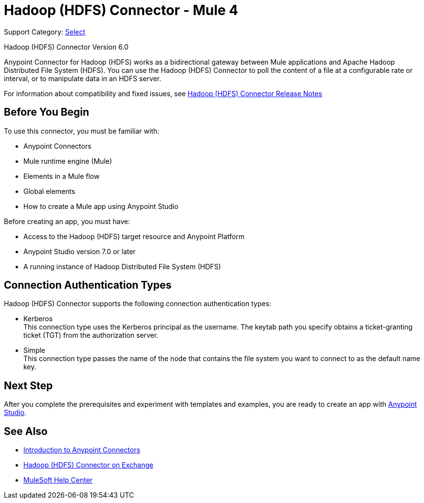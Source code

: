 = Hadoop (HDFS) Connector - Mule 4
:page-aliases: connectors::hdfs/hdfs-connector.adoc

Support Category: https://www.mulesoft.com/legal/versioning-back-support-policy#anypoint-connectors[Select]

Hadoop (HDFS) Connector Version 6.0

Anypoint Connector for Hadoop (HDFS) works as a bidirectional gateway between Mule applications and Apache Hadoop Distributed File System (HDFS). You can use the Hadoop (HDFS) Connector to poll the content of a file at a configurable rate or interval, or to manipulate data in an HDFS server.

For information about compatibility and fixed issues, see xref:release-notes::connector/hdfs-connector-release-notes-mule-4.adoc[Hadoop (HDFS) Connector Release Notes]

== Before You Begin

To use this connector, you must be familiar with:

* Anypoint Connectors
* Mule runtime engine (Mule)
* Elements in a Mule flow
* Global elements
* How to create a Mule app using Anypoint Studio

Before creating an app, you must have:

* Access to the Hadoop (HDFS) target resource and Anypoint Platform
* Anypoint Studio version 7.0 or later
* A running instance of Hadoop Distributed File System (HDFS)

== Connection Authentication Types

Hadoop (HDFS) Connector supports the following connection authentication types:

* Kerberos +
This connection type uses the Kerberos principal as the username. The keytab path you specify obtains a ticket-granting ticket (TGT) from the authorization server.
* Simple +
This connection type passes the name of the node that contains the file system you want to connect to as the default name key.

== Next Step

After you complete the prerequisites and experiment with templates and examples, you are ready to create an app with xref:hdfs-connector-studio.adoc[Anypoint Studio].

== See Also

* xref:connectors::introduction/introduction-to-anypoint-connectors.adoc[Introduction to Anypoint Connectors]
* https://www.mulesoft.com/exchange/?search=hdfs&type=connector[Hadoop (HDFS) Connector on Exchange]
* https://help.mulesoft.com[MuleSoft Help Center]
